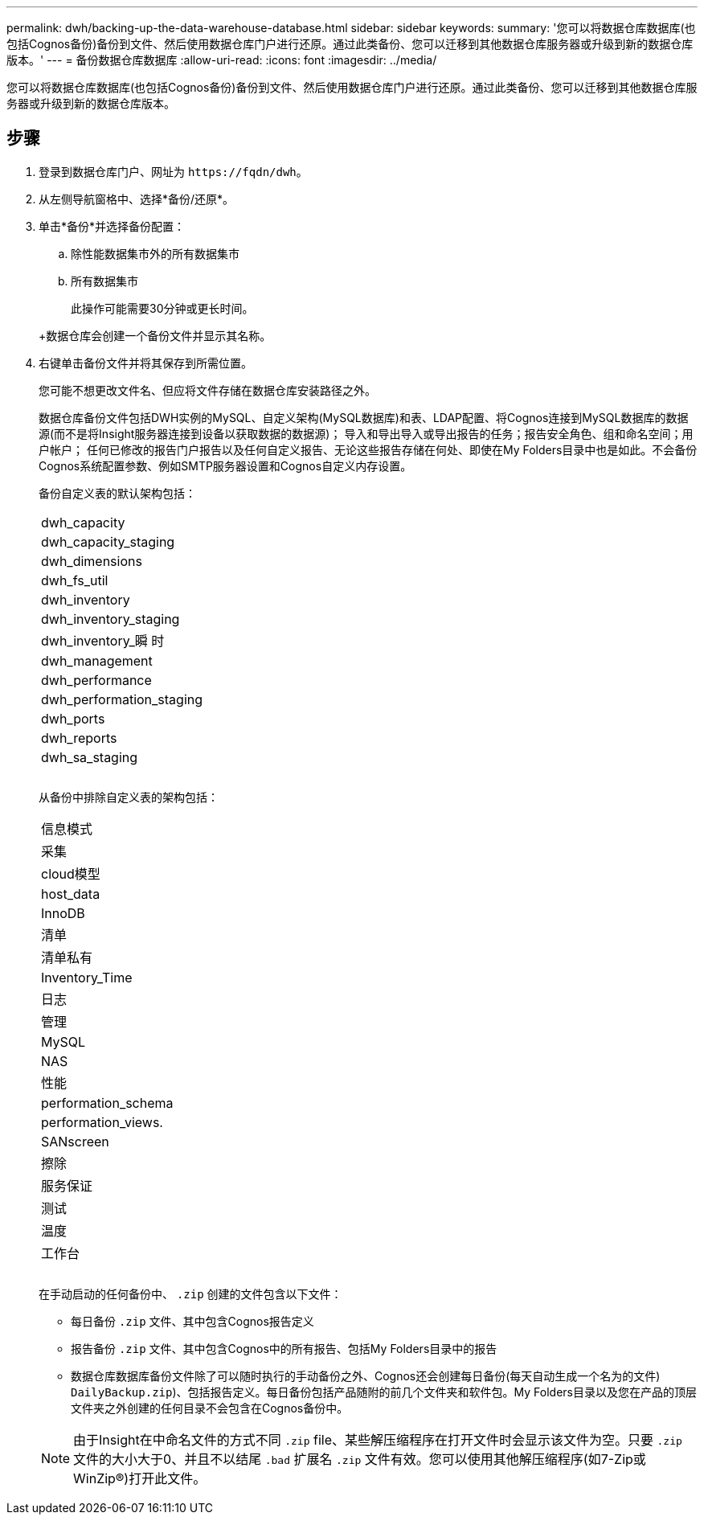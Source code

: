 ---
permalink: dwh/backing-up-the-data-warehouse-database.html 
sidebar: sidebar 
keywords:  
summary: '您可以将数据仓库数据库(也包括Cognos备份)备份到文件、然后使用数据仓库门户进行还原。通过此类备份、您可以迁移到其他数据仓库服务器或升级到新的数据仓库版本。' 
---
= 备份数据仓库数据库
:allow-uri-read: 
:icons: font
:imagesdir: ../media/


[role="lead"]
您可以将数据仓库数据库(也包括Cognos备份)备份到文件、然后使用数据仓库门户进行还原。通过此类备份、您可以迁移到其他数据仓库服务器或升级到新的数据仓库版本。



== 步骤

. 登录到数据仓库门户、网址为 `+https://fqdn/dwh+`。
. 从左侧导航窗格中、选择*备份/还原*。
. 单击*备份*并选择备份配置：
+
.. 除性能数据集市外的所有数据集市
.. 所有数据集市


+
此操作可能需要30分钟或更长时间。

+
+数据仓库会创建一个备份文件并显示其名称。

. 右键单击备份文件并将其保存到所需位置。
+
您可能不想更改文件名、但应将文件存储在数据仓库安装路径之外。

+
数据仓库备份文件包括DWH实例的MySQL、自定义架构(MySQL数据库)和表、LDAP配置、将Cognos连接到MySQL数据库的数据源(而不是将Insight服务器连接到设备以获取数据的数据源)； 导入和导出导入或导出报告的任务；报告安全角色、组和命名空间；用户帐户； 任何已修改的报告门户报告以及任何自定义报告、无论这些报告存储在何处、即使在My Folders目录中也是如此。不会备份Cognos系统配置参数、例如SMTP服务器设置和Cognos自定义内存设置。

+
备份自定义表的默认架构包括：

+
|===


 a| 
dwh_capacity



 a| 
dwh_capacity_staging



 a| 
dwh_dimensions



 a| 
dwh_fs_util



 a| 
dwh_inventory



 a| 
dwh_inventory_staging



 a| 
dwh_inventory_瞬 时



 a| 
dwh_management



 a| 
dwh_performance



 a| 
dwh_performation_staging



 a| 
dwh_ports



 a| 
dwh_reports



 a| 
dwh_sa_staging



 a| 



 a| 



 a| 

|===
+
从备份中排除自定义表的架构包括：

+
|===


 a| 
信息模式



 a| 
采集



 a| 
cloud模型



 a| 
host_data



 a| 
InnoDB



 a| 
清单



 a| 
清单私有



 a| 
Inventory_Time



 a| 
日志



 a| 
管理



 a| 
MySQL



 a| 
NAS



 a| 
性能



 a| 
performation_schema



 a| 
performation_views.



 a| 
SANscreen



 a| 
擦除



 a| 
服务保证



 a| 
测试



 a| 
温度



 a| 
工作台



 a| 



 a| 



 a| 

|===
+
在手动启动的任何备份中、 `.zip` 创建的文件包含以下文件：

+
** 每日备份 `.zip` 文件、其中包含Cognos报告定义
** 报告备份 `.zip` 文件、其中包含Cognos中的所有报告、包括My Folders目录中的报告
** 数据仓库数据库备份文件除了可以随时执行的手动备份之外、Cognos还会创建每日备份(每天自动生成一个名为的文件) `DailyBackup.zip`)、包括报告定义。每日备份包括产品随附的前几个文件夹和软件包。My Folders目录以及您在产品的顶层文件夹之外创建的任何目录不会包含在Cognos备份中。


+
[NOTE]
====
由于Insight在中命名文件的方式不同 `.zip` file、某些解压缩程序在打开文件时会显示该文件为空。只要 `.zip` 文件的大小大于0、并且不以结尾 `.bad` 扩展名 `.zip` 文件有效。您可以使用其他解压缩程序(如7-Zip或WinZip®)打开此文件。

====

